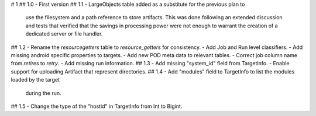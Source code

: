 # 1
## 1.0
- First version
## 1.1
- LargeObjects table added as a substitute for the previous plan to
  use the filesystem and a path reference to store artifacts. This
  was done following an extended discussion and tests that verified
  that the savings in processing power were not enough to warrant
  the creation of a dedicated server or file handler.
## 1.2
- Rename the `resourcegetters` table to `resource_getters` for consistency.
- Add Job and Run level classifiers.
- Add missing android specific properties to targets.
- Add new POD meta data to relevant tables. 
- Correct job column name from `retires` to `retry`.
- Add missing run information.
## 1.3
- Add missing "system_id" field from TargetInfo.
- Enable support for uploading Artifact that represent directories.
## 1.4
- Add "modules" field to TargetInfo to list the modules loaded by the target
  during the run.
## 1.5
- Change the type of the "hostid" in TargetInfo from Int to Bigint.
